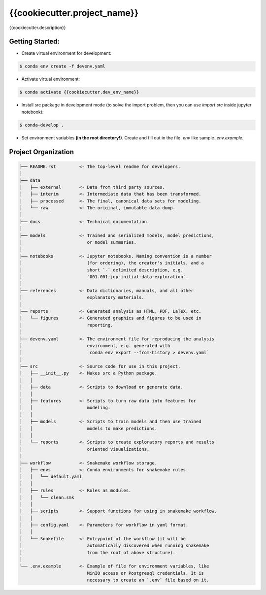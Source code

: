 ===============================================================================
{{cookiecutter.project_name}}
===============================================================================

{{cookiecutter.description}}

Getting Started:
-------------------------------------------------------------------------------
- Create virtual environment for development:

.. code::

    $ conda env create -f devenv.yaml

- Activate virtual environment:

.. code::

    $ conda activate {{cookiecutter.dev_env_name}}

- Install src package in development mode (to solve the import problem, then
  you can use `import src` inside jupyter notebook):

.. code::

    $ conda-develop .

- Set environment variables **(in the root directory!)**. Create and fill out
  in the file `.env` like sample `.env.example`.

Project Organization
-------------------------------------------------------------------------------

.. code::

   ├── README.rst         <- The top-level readme for developers.
   │
   ├── data
   │   ├── external       <- Data from third party sources.
   │   ├── interim        <- Intermediate data that has been transformed.
   │   ├── processed      <- The final, canonical data sets for modeling.
   │   └── raw            <- The original, immutable data dump.
   │
   ├── docs               <- Technical documentation.
   │
   ├── models             <- Trained and serialized models, model predictions,
   │                         or model summaries.
   │
   ├── notebooks          <- Jupyter notebooks. Naming convention is a number
   │                         (for ordering), the creator's initials, and a
   │                         short `-` delimited description, e.g.
   │                         `001.001-jqp-initial-data-exploration`.
   │
   ├── references         <- Data dictionaries, manuals, and all other
   │                         explanatory materials.
   │
   ├── reports            <- Generated analysis as HTML, PDF, LaTeX, etc.
   │   └── figures        <- Generated graphics and figures to be used in
   │                         reporting.
   │
   ├── devenv.yaml        <- The environment file for reproducing the analysis
   │                         environment, e.g. generated with
   │                         `conda env export --from-history > devenv.yaml`
   │
   ├── src                <- Source code for use in this project.
   │   ├── __init__.py    <- Makes src a Python package.
   │   │
   │   ├── data           <- Scripts to download or generate data.
   │   │
   │   ├── features       <- Scripts to turn raw data into features for
   │   │                     modeling.
   │   │
   │   ├── models         <- Scripts to train models and then use trained
   │   │                     models to make predictions.
   │   │
   │   └── reports        <- Scripts to create exploratory reports and results
   │                         oriented visualizations.
   │
   ├── workflow           <- Snakemake workflow storage.
   │   ├── envs           <- Conda environments for snakemake rules.
   │   │   └── default.yaml
   │   │
   │   ├── rules          <- Rules as modules.
   │   │   └── clean.smk
   │   │
   │   ├── scripts        <- Support functions for using in snakemake workflow.
   │   │
   │   ├── config.yaml    <- Parameters for workflow in yaml format.
   │   │
   │   └── Snakefile      <- Entrypoint of the workflow (it will be
   │                         automatically discovered when running snakemake
   │                         from the root of above structure).
   │
   └── .env.example       <- Example of file for environment variables, like
                             MinIO access or Postgresql credentials. It is
                             necessary to create an `.env` file based on it.